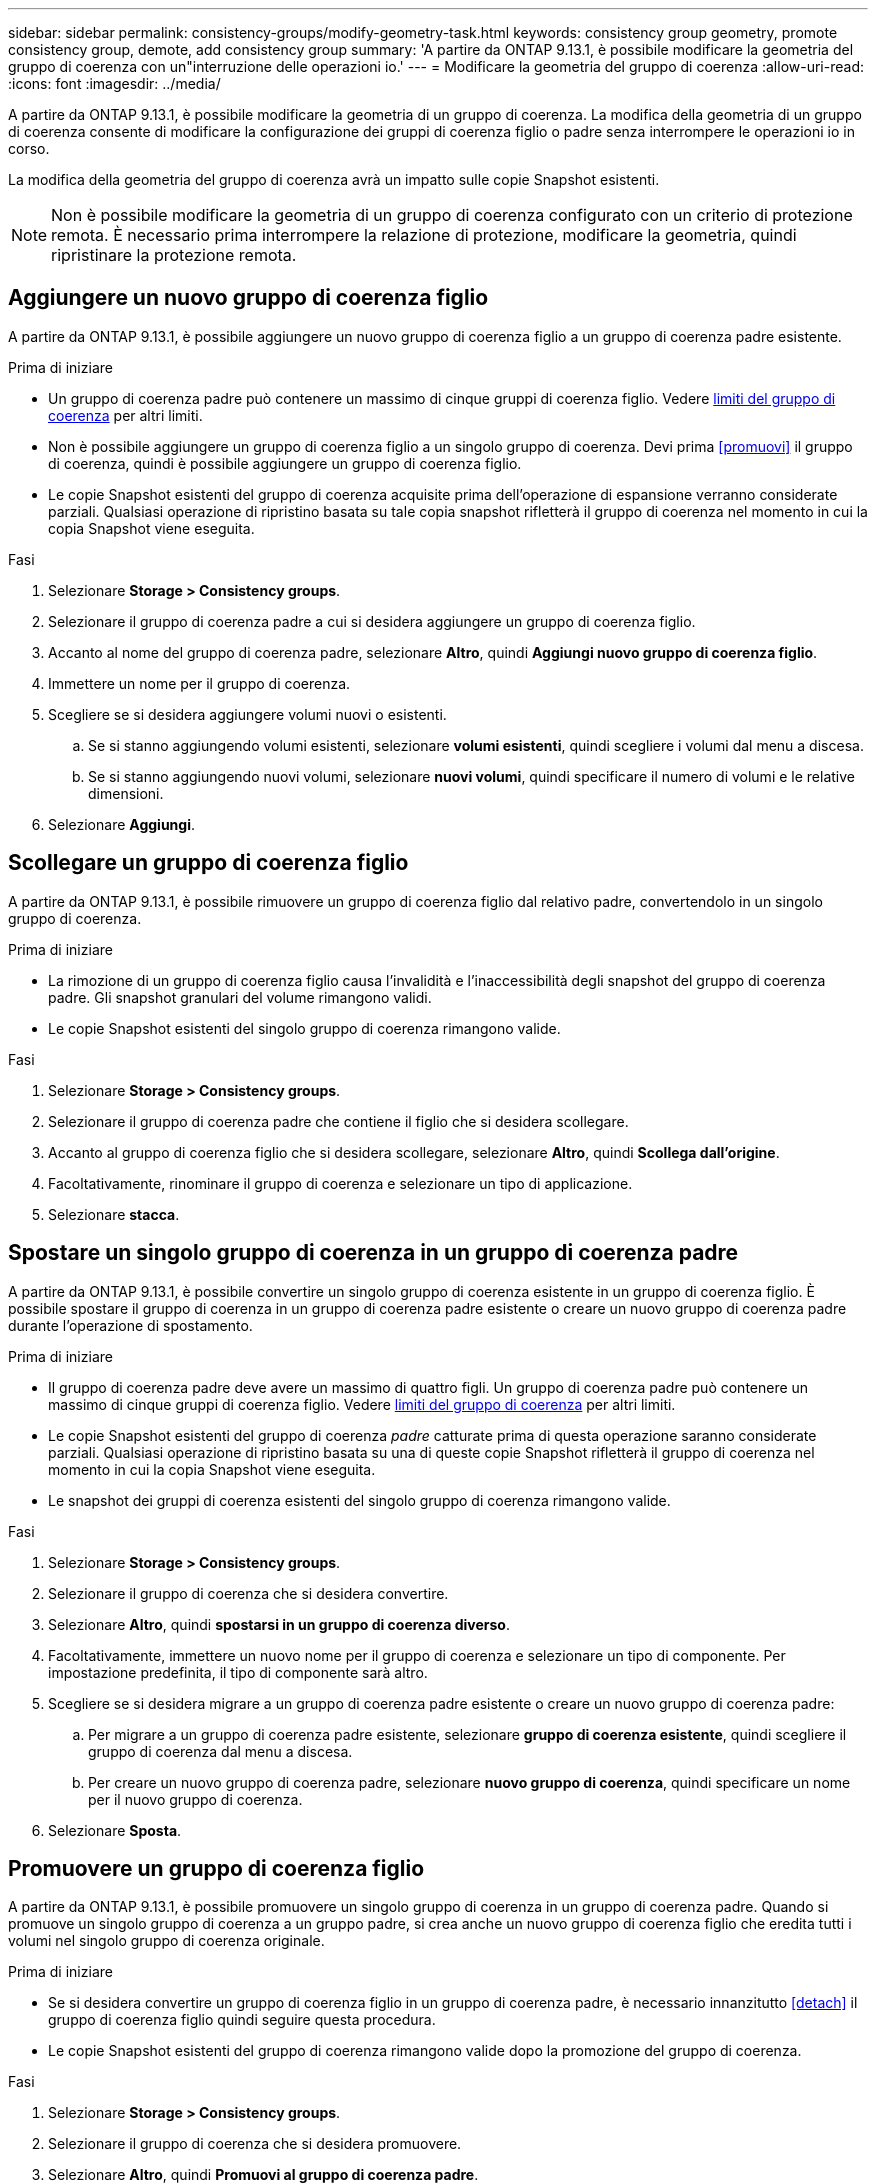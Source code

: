 ---
sidebar: sidebar 
permalink: consistency-groups/modify-geometry-task.html 
keywords: consistency group geometry, promote consistency group, demote, add consistency group 
summary: 'A partire da ONTAP 9.13.1, è possibile modificare la geometria del gruppo di coerenza con un"interruzione delle operazioni io.' 
---
= Modificare la geometria del gruppo di coerenza
:allow-uri-read: 
:icons: font
:imagesdir: ../media/


[role="lead"]
A partire da ONTAP 9.13.1, è possibile modificare la geometria di un gruppo di coerenza. La modifica della geometria di un gruppo di coerenza consente di modificare la configurazione dei gruppi di coerenza figlio o padre senza interrompere le operazioni io in corso.

La modifica della geometria del gruppo di coerenza avrà un impatto sulle copie Snapshot esistenti.


NOTE: Non è possibile modificare la geometria di un gruppo di coerenza configurato con un criterio di protezione remota. È necessario prima interrompere la relazione di protezione, modificare la geometria, quindi ripristinare la protezione remota.



== Aggiungere un nuovo gruppo di coerenza figlio

A partire da ONTAP 9.13.1, è possibile aggiungere un nuovo gruppo di coerenza figlio a un gruppo di coerenza padre esistente.

.Prima di iniziare
* Un gruppo di coerenza padre può contenere un massimo di cinque gruppi di coerenza figlio. Vedere xref:limits.html[limiti del gruppo di coerenza] per altri limiti.
* Non è possibile aggiungere un gruppo di coerenza figlio a un singolo gruppo di coerenza. Devi prima <<promuovi>> il gruppo di coerenza, quindi è possibile aggiungere un gruppo di coerenza figlio.
* Le copie Snapshot esistenti del gruppo di coerenza acquisite prima dell'operazione di espansione verranno considerate parziali. Qualsiasi operazione di ripristino basata su tale copia snapshot rifletterà il gruppo di coerenza nel momento in cui la copia Snapshot viene eseguita.


.Fasi
. Selezionare *Storage > Consistency groups*.
. Selezionare il gruppo di coerenza padre a cui si desidera aggiungere un gruppo di coerenza figlio.
. Accanto al nome del gruppo di coerenza padre, selezionare **Altro**, quindi **Aggiungi nuovo gruppo di coerenza figlio**.
. Immettere un nome per il gruppo di coerenza.
. Scegliere se si desidera aggiungere volumi nuovi o esistenti.
+
.. Se si stanno aggiungendo volumi esistenti, selezionare **volumi esistenti**, quindi scegliere i volumi dal menu a discesa.
.. Se si stanno aggiungendo nuovi volumi, selezionare **nuovi volumi**, quindi specificare il numero di volumi e le relative dimensioni.


. Selezionare **Aggiungi**.




== Scollegare un gruppo di coerenza figlio

A partire da ONTAP 9.13.1, è possibile rimuovere un gruppo di coerenza figlio dal relativo padre, convertendolo in un singolo gruppo di coerenza.

.Prima di iniziare
* La rimozione di un gruppo di coerenza figlio causa l'invalidità e l'inaccessibilità degli snapshot del gruppo di coerenza padre. Gli snapshot granulari del volume rimangono validi.
* Le copie Snapshot esistenti del singolo gruppo di coerenza rimangono valide.


.Fasi
. Selezionare *Storage > Consistency groups*.
. Selezionare il gruppo di coerenza padre che contiene il figlio che si desidera scollegare.
. Accanto al gruppo di coerenza figlio che si desidera scollegare, selezionare **Altro**, quindi **Scollega dall'origine**.
. Facoltativamente, rinominare il gruppo di coerenza e selezionare un tipo di applicazione.
. Selezionare **stacca**.




== Spostare un singolo gruppo di coerenza in un gruppo di coerenza padre

A partire da ONTAP 9.13.1, è possibile convertire un singolo gruppo di coerenza esistente in un gruppo di coerenza figlio. È possibile spostare il gruppo di coerenza in un gruppo di coerenza padre esistente o creare un nuovo gruppo di coerenza padre durante l'operazione di spostamento.

.Prima di iniziare
* Il gruppo di coerenza padre deve avere un massimo di quattro figli. Un gruppo di coerenza padre può contenere un massimo di cinque gruppi di coerenza figlio. Vedere xref:limits.html[limiti del gruppo di coerenza] per altri limiti.
* Le copie Snapshot esistenti del gruppo di coerenza _padre_ catturate prima di questa operazione saranno considerate parziali. Qualsiasi operazione di ripristino basata su una di queste copie Snapshot rifletterà il gruppo di coerenza nel momento in cui la copia Snapshot viene eseguita.
* Le snapshot dei gruppi di coerenza esistenti del singolo gruppo di coerenza rimangono valide.


.Fasi
. Selezionare *Storage > Consistency groups*.
. Selezionare il gruppo di coerenza che si desidera convertire.
. Selezionare **Altro**, quindi **spostarsi in un gruppo di coerenza diverso**.
. Facoltativamente, immettere un nuovo nome per il gruppo di coerenza e selezionare un tipo di componente. Per impostazione predefinita, il tipo di componente sarà altro.
. Scegliere se si desidera migrare a un gruppo di coerenza padre esistente o creare un nuovo gruppo di coerenza padre:
+
.. Per migrare a un gruppo di coerenza padre esistente, selezionare **gruppo di coerenza esistente**, quindi scegliere il gruppo di coerenza dal menu a discesa.
.. Per creare un nuovo gruppo di coerenza padre, selezionare **nuovo gruppo di coerenza**, quindi specificare un nome per il nuovo gruppo di coerenza.


. Selezionare **Sposta**.




== Promuovere un gruppo di coerenza figlio

A partire da ONTAP 9.13.1, è possibile promuovere un singolo gruppo di coerenza in un gruppo di coerenza padre. Quando si promuove un singolo gruppo di coerenza a un gruppo padre, si crea anche un nuovo gruppo di coerenza figlio che eredita tutti i volumi nel singolo gruppo di coerenza originale.

.Prima di iniziare
* Se si desidera convertire un gruppo di coerenza figlio in un gruppo di coerenza padre, è necessario innanzitutto <<detach>> il gruppo di coerenza figlio quindi seguire questa procedura.
* Le copie Snapshot esistenti del gruppo di coerenza rimangono valide dopo la promozione del gruppo di coerenza.


.Fasi
. Selezionare *Storage > Consistency groups*.
. Selezionare il gruppo di coerenza che si desidera promuovere.
. Selezionare **Altro**, quindi **Promuovi al gruppo di coerenza padre**.
. Inserire un **Nome** e selezionare un **tipo di componente** per il gruppo di coerenza figlio.
. Selezionare **Promuovi**.




== Consente di declassare un padre in un singolo gruppo di coerenza

A partire da ONTAP 9.13.1, è possibile ridurre un gruppo di coerenza padre in un singolo gruppo di coerenza. Il deeming del padre appiattisce la gerarchia del gruppo di coerenza, rimuovendo tutti i gruppi di coerenza figlio associati. Tutti i volumi nel gruppo di coerenza rimarranno nel nuovo gruppo di coerenza singolo.

.Prima di iniziare
* Le copie Snapshot esistenti del gruppo di coerenza padre rimangono valide dopo essere state retrocesse a una singola coerenza. Le copie Snapshot esistenti di uno qualsiasi dei gruppi di coerenza figlio associati di quel padre diventeranno non valide, ma le singole snapshot dei volumi al loro interno continuano ad essere accessibili come snapshot granulari dei volumi.


.Fasi
. Selezionare *Storage > Consistency groups*.
. Selezionare il gruppo di coerenza padre che si desidera declassare.
. Selezionare **Altro**, quindi **Demodi a singolo gruppo di coerenza**.
. Viene visualizzato un avviso che indica che tutti i gruppi di coerenza figlio associati verranno eliminati e i relativi volumi verranno spostati all'interno del nuovo gruppo di coerenza singolo. Selezionare **Demote** per confermare di aver compreso l'impatto.


